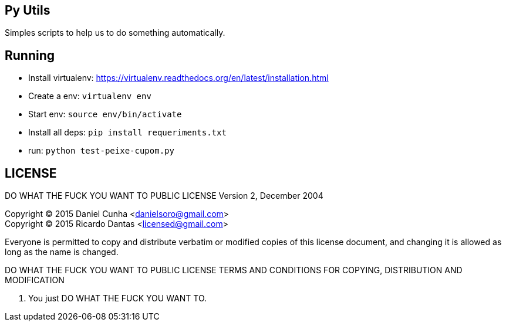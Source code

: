 == Py Utils
Simples scripts to help us to do something automatically.

== Running
* Install virtualenv: https://virtualenv.readthedocs.org/en/latest/installation.html +
* Create a env: `virtualenv env` +
* Start env: `source env/bin/activate` +
* Install all deps: `pip install requeriments.txt` +
* run: `python test-peixe-cupom.py`


== LICENSE
DO WHAT THE FUCK YOU WANT TO PUBLIC LICENSE
        Version 2, December 2004

Copyright (C) 2015 Daniel Cunha <danielsoro@gmail.com> +
Copyright (C) 2015 Ricardo Dantas <licensed@gmail.com>

Everyone is permitted to copy and distribute verbatim or modified
copies of this license document, and changing it is allowed as long
as the name is changed.

DO WHAT THE FUCK YOU WANT TO PUBLIC LICENSE
TERMS AND CONDITIONS FOR COPYING, DISTRIBUTION AND MODIFICATION

0. You just DO WHAT THE FUCK YOU WANT TO.
